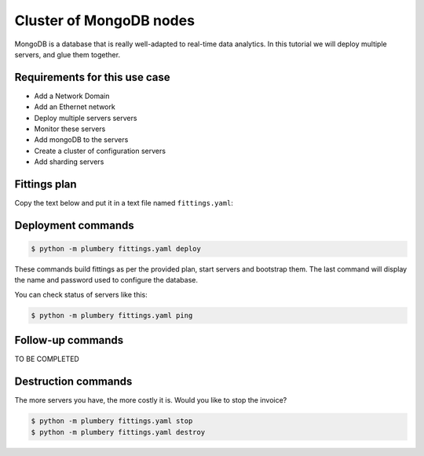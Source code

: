 ========================
Cluster of MongoDB nodes
========================

MongoDB is a database that is really well-adapted to real-time data analytics.
In this tutorial we will deploy multiple servers, and glue them together.

Requirements for this use case
------------------------------

* Add a Network Domain
* Add an Ethernet network
* Deploy multiple servers servers
* Monitor these servers
* Add mongoDB to the servers
* Create a cluster of configuration servers
* Add sharding servers


Fittings plan
-------------

Copy the text below and put it in a text file named ``fittings.yaml``:

.. code-block:: yaml
   :linenos:

    ---
    locationId: EU8 # London in Europe
    regionId: dd-eu

    blueprints:

      - mongo: mongo_config mongo_mongos mongo_shard

      - mongo_config:

          domain: &domain
            name: MongoFox
            service: essentials
            ipv4: 12

          ethernet: &ethernet
            name: mongofox.servers
            subnet: 192.168.20.0

          nodes:

            - mongo_config0[1..3]:

                glue:
                  - internet 22

                cloud-config:
                  disable_root: false
                  ssh_pwauth: True
                  packages:
                    - ntp

                  write_files: # replica set for configuration servers

                    - path: /etc/mongod.conf.sed
                      content: |
                         s/#sharding:/sharding:\n   clusterRole: configsvr\nreplication:\n  replSetName: configReplSet/

                  runcmd:
                    - "sudo apt-key adv --keyserver hkp://keyserver.ubuntu.com:80 --recv EA312927"
                    - echo "deb http://repo.mongodb.org/apt/ubuntu "$(lsb_release -sc)"/mongodb-org/3.2 multiverse" | sudo tee /etc/apt/sources.list.d/mongodb-org-3.2.list
                    - sudo apt-get update
                    - sudo apt-get install -y mongodb-org
                    - cp -n /etc/mongod.conf /etc/mongod.conf.original
                    - sed -i -f /etc/mongod.conf.sed /etc/mongod.conf
                    - sudo service mongod restart

      - mongo_mongos:

          domain: *domain
          ethernet: *ethernet

          nodes:

            - mongo_mongos01:

                glue:
                  - internet 22

                cloud-config:
                  disable_root: false
                  ssh_pwauth: True
                  packages:
                    - ntp

                  write_files: # replica set for mongos servers

                    - path: /etc/mongod.conf.sed
                      content: |
                         s/#sharding:/sharding:\n   configDB: "configReplSet/{{mongo_config01}}:27019,{{mongo_config02}}:27019,{{mongo_config03}}:27019"/

                  runcmd:
                    - "sudo apt-key adv --keyserver hkp://keyserver.ubuntu.com:80 --recv EA312927"
                    - echo "deb http://repo.mongodb.org/apt/ubuntu "$(lsb_release -sc)"/mongodb-org/3.2 multiverse" | sudo tee /etc/apt/sources.list.d/mongodb-org-3.2.list
                    - sudo apt-get update
                    - sudo apt-get install -y mongodb-org
                    - cp -n /etc/mongod.conf /etc/mongod.conf.original
                    - sed -i -f /etc/mongod.conf.sed /etc/mongod.conf
                    - sudo service mongod restart

      - mongo_shard:

          domain: *domain
          ethernet: *ethernet

          nodes:

            - mongo_shard0[1..2]:

                glue:
                  - internet 22

                cloud-config:
                  disable_root: false
                  ssh_pwauth: True
                  packages:
                    - ntp

                  write_files: # replica set for sharding servers

                    - path: /etc/mongod.conf.sed
                      content: |
                         s/#sharding:/sharding:\n   clusterRole: shardsvr/

                  runcmd:
                    - "sudo apt-key adv --keyserver hkp://keyserver.ubuntu.com:80 --recv EA312927"
                    - echo "deb http://repo.mongodb.org/apt/ubuntu "$(lsb_release -sc)"/mongodb-org/3.2 multiverse" | sudo tee /etc/apt/sources.list.d/mongodb-org-3.2.list
                    - sudo apt-get update
                    - sudo apt-get install -y mongodb-org
                    - cp -n /etc/mongod.conf /etc/mongod.conf.original
                    - sed -i -f /etc/mongod.conf.sed /etc/mongod.conf
                    - sudo service mongod restart

Deployment commands
-------------------

.. sourcecode:: bash

    $ python -m plumbery fittings.yaml deploy

These commands build fittings as per the provided plan, start servers
and bootstrap them. The last command will display the name and password
used to configure the database.

You can check status of servers like this:

.. sourcecode:: bash

    $ python -m plumbery fittings.yaml ping

Follow-up commands
------------------

TO BE COMPLETED

Destruction commands
--------------------

The more servers you have, the more costly it is. Would you like to stop the
invoice?

.. sourcecode:: bash

    $ python -m plumbery fittings.yaml stop
    $ python -m plumbery fittings.yaml destroy

